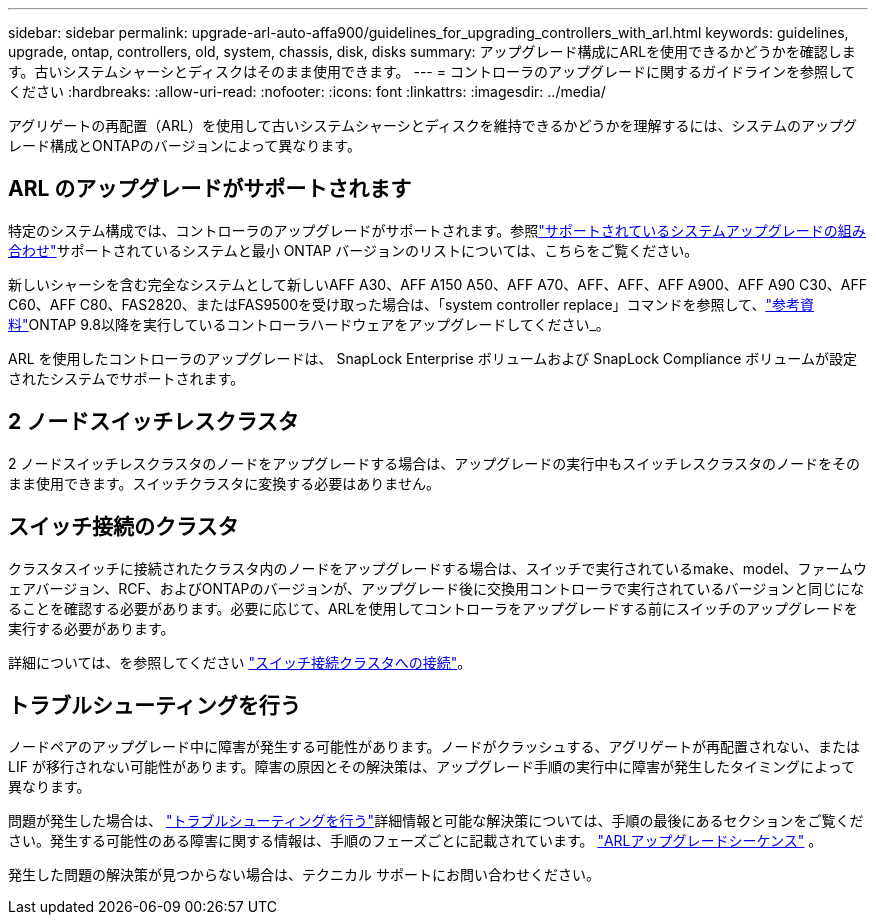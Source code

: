 ---
sidebar: sidebar 
permalink: upgrade-arl-auto-affa900/guidelines_for_upgrading_controllers_with_arl.html 
keywords: guidelines, upgrade, ontap, controllers, old, system, chassis, disk, disks 
summary: アップグレード構成にARLを使用できるかどうかを確認します。古いシステムシャーシとディスクはそのまま使用できます。 
---
= コントローラのアップグレードに関するガイドラインを参照してください
:hardbreaks:
:allow-uri-read: 
:nofooter: 
:icons: font
:linkattrs: 
:imagesdir: ../media/


[role="lead"]
アグリゲートの再配置（ARL）を使用して古いシステムシャーシとディスクを維持できるかどうかを理解するには、システムのアップグレード構成とONTAPのバージョンによって異なります。



== ARL のアップグレードがサポートされます

特定のシステム構成では、コントローラのアップグレードがサポートされます。参照link:decide_to_use_the_aggregate_relocation_guide.html#supported-systems["サポートされているシステムアップグレードの組み合わせ"]サポートされているシステムと最小 ONTAP バージョンのリストについては、こちらをご覧ください。

新しいシャーシを含む完全なシステムとして新しいAFF A30、AFF A150 A50、AFF A70、AFF、AFF、AFF A900、AFF A90 C30、AFF C60、AFF C80、FAS2820、またはFAS9500を受け取った場合は、「system controller replace」コマンドを参照して、link:other_references.html["参考資料"]ONTAP 9.8以降を実行しているコントローラハードウェアをアップグレードしてください_。

ARL を使用したコントローラのアップグレードは、 SnapLock Enterprise ボリュームおよび SnapLock Compliance ボリュームが設定されたシステムでサポートされます。



== 2 ノードスイッチレスクラスタ

2 ノードスイッチレスクラスタのノードをアップグレードする場合は、アップグレードの実行中もスイッチレスクラスタのノードをそのまま使用できます。スイッチクラスタに変換する必要はありません。



== スイッチ接続のクラスタ

クラスタスイッチに接続されたクラスタ内のノードをアップグレードする場合は、スイッチで実行されているmake、model、ファームウェアバージョン、RCF、およびONTAPのバージョンが、アップグレード後に交換用コントローラで実行されているバージョンと同じになることを確認する必要があります。必要に応じて、ARLを使用してコントローラをアップグレードする前にスイッチのアップグレードを実行する必要があります。

詳細については、を参照してください link:cable-node1-for-shared-cluster-HA-storage.html#connect-switch-attached-cluster["スイッチ接続クラスタへの接続"]。



== トラブルシューティングを行う

ノードペアのアップグレード中に障害が発生する可能性があります。ノードがクラッシュする、アグリゲートが再配置されない、または LIF が移行されない可能性があります。障害の原因とその解決策は、アップグレード手順の実行中に障害が発生したタイミングによって異なります。

問題が発生した場合は、 link:aggregate_relocation_failures.html["トラブルシューティングを行う"]詳細情報と可能な解決策については、手順の最後にあるセクションをご覧ください。発生する可能性のある障害に関する情報は、手順のフェーズごとに記載されています。 link:overview_of_the_arl_upgrade.html["ARLアップグレードシーケンス"] 。

発生した問題の解決策が見つからない場合は、テクニカル サポートにお問い合わせください。
